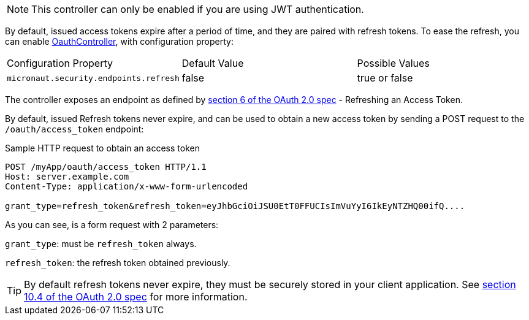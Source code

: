 NOTE: This controller can only be enabled if you are using JWT authentication.

By default, issued access tokens expire after a period of time, and they are paired with refresh tokens. To
ease the refresh, you can enable link:{api}/io/micronaut/security/token/jwt/endpoints/OauthController.html[OauthController], with configuration property:

|===

| Configuration Property | Default Value | Possible Values

| `micronaut.security.endpoints.refresh` | false | true or false

|===

The controller exposes an endpoint as defined by https://tools.ietf.org/html/rfc6749#section-6[section 6 of the OAuth 2.0 spec] - Refreshing an Access Token.

By default, issued Refresh tokens never expire, and can be used to obtain a new access token by sending a POST request to the `/oauth/access_token` endpoint:

[source,bash]
.Sample HTTP request to obtain an access token
----
POST /myApp/oauth/access_token HTTP/1.1
Host: server.example.com
Content-Type: application/x-www-form-urlencoded

grant_type=refresh_token&refresh_token=eyJhbGciOiJSU0EtT0FFUCIsImVuYyI6IkEyNTZHQ00ifQ....
----

As you can see, is a form request with 2 parameters:

`grant_type`: must be `refresh_token` always.

`refresh_token`: the refresh token obtained previously.

TIP: By default refresh tokens never expire, they must be securely stored in your client application.
See https://tools.ietf.org/html/rfc6749#section-10.4[section 10.4 of the OAuth 2.0 spec] for more information.